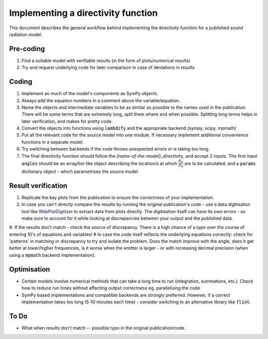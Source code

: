 Implementing a directivity function
===================================
This document describes the general workflow behind implementing the directivity 
function for a published sound radiation model. 

Pre-coding
~~~~~~~~~~
#. Find a suitable model with verifiable results (in the form of plots/numerical results)
#. Try and request underlying code for later comparison in case of deviations in results

Coding
~~~~~~
#. Implement as much of the model's components as SymPy objects. 
#. Always add the equation numbers in a comment above the variable/equation. 
#. Name the objects and intermediate variables to be as similar as possible to the names used in the publication. There will be some terms that are extremely long, split them where and when possible. Splitting long terms helps in later verification, and makes for pretty code. 
#. Convert the objects into functions using :code:`lambdify` and the appropriate backend (sympy, scipy, mpmath)
#. Put all the relevant code for the source model into one module. If necessary implement additional convenience functions in a separate model. 
#. Try switching between backends if the code throws unexpected errors or is taking too long. 
#. The final directivity function should follow the `{name-of-the-model}_directivity`, and accept 2 inputs. The first input :code:`angles` should be an array/list-like object describing the location/s at which :math:`\frac{D_{\theta}}{D_{0}}` are to be calculated, and a :code:`params` dictionary object - which parametrises the source model. 

Result verification 
~~~~~~~~~~~~~~~~~~~
#. Replicate the key plots from the publication to ensure the correctness of your implementation. 
#. In case you can't directly compare the results by running the original publication's code - use a data digitisation tool like `WebPlotDigitizer <https://apps.automeris.io/wpd/>`_ to extract data from plots directly. The digitisation itself can have its own errors - so make sure to account for it while looking at discrepancies between your output and the published data.
#. If the results don't match - check the source of discrepancy. There is a high chance of a typo over the course of entering 10's of equations and variables! 
# In case the code itself reflects the underlying equations correctly: check for 'patterns' in matching or discrepancy to try and isolate the problem. Does the match improve with the angle, does it get better at lower/higher frequencies, is it worse when the emitter is larger - or with increasing decimal precision (when using a :code:`mpmath` backend implementation). 


Optimisation
~~~~~~~~~~~~
* Certain models involve numerical methods that can take a long time to run (integration, summations, etc.). Check how to reduce run times without affecting output correctness eg. parallelising the code
* SymPy based implementations and compatible backends are strongly preferred. However, if a correct implementation takes too long (5-10 minutes each time) - consider switching to an alternative library like :code:`flint`.

To Do
~~~~~
* What when results don't match -- possible typo in the original publication/code.



